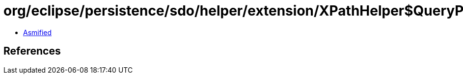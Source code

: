 = org/eclipse/persistence/sdo/helper/extension/XPathHelper$QueryPart.class

 - link:XPathHelper$QueryPart-asmified.java[Asmified]

== References

